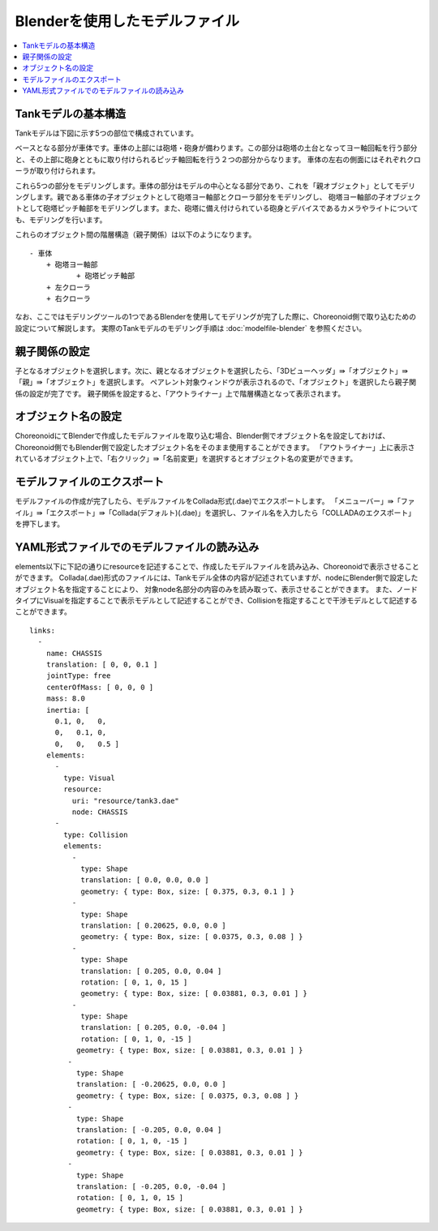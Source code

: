 Blenderを使用したモデルファイル
===================

.. contents::
   :local:
   :depth: 2
   
.. highlight:: YAML

Tankモデルの基本構造
------------

Tankモデルは下図に示す5つの部位で構成されています。

.. image:: images/basic_structure.png

ベースとなる部分が車体です。車体の上部には砲塔・砲身が備わります。この部分は砲塔の土台となってヨー軸回転を行う部分と、その上部に砲身とともに取り付けられるピッチ軸回転を行う２つの部分からなります。
車体の左右の側面にはそれぞれクローラが取り付けられます。

これら5つの部分をモデリングします。車体の部分はモデルの中心となる部分であり、これを「親オブジェクト」としてモデリングします。親である車体の子オブジェクトとして砲塔ヨー軸部とクローラ部分をモデリングし、
砲塔ヨー軸部の子オブジェクトとして砲塔ピッチ軸部をモデリングします。また、砲塔に備え付けられている砲身とデバイスであるカメラやライトについても、モデリングを行います。

これらのオブジェクト間の階層構造（親子関係）は以下のようになります。 ::

 - 車体
     + 砲塔ヨー軸部
            + 砲塔ピッチ軸部
     + 左クローラ
     + 右クローラ

なお、ここではモデリングツールの1つであるBlenderを使用してモデリングが完了した際に、Choreonoid側で取り込むための設定について解説します。
実際のTankモデルのモデリング手順は :doc:`modelfile-blender` を参照ください。

親子関係の設定
-------

子となるオブジェクトを選択します。次に、親となるオブジェクトを選択したら、「3Dビューヘッダ」⇛「オブジェクト」⇛「親」⇛「オブジェクト」を選択します。
ペアレント対象ウィンドウが表示されるので、「オブジェクト」を選択したら親子関係の設定が完了です。
親子関係を設定すると、「アウトライナー」上で階層構造となって表示されます。

.. image:: images/Parent.png

オブジェクト名の設定
----------

ChoreonoidにてBlenderで作成したモデルファイルを取り込む場合、Blender側でオブジェクト名を設定しておけば、Choreonoid側でもBlender側で設定したオブジェクト名をそのまま使用することができます。
「アウトライナー」上に表示されているオブジェクト上で、「右クリック」⇛「名前変更」を選択するとオブジェクト名の変更ができます。

.. image:: images/Object.png

モデルファイルのエクスポート
--------------

モデルファイルの作成が完了したら、モデルファイルをCollada形式(.dae)でエクスポートします。
「メニューバー」⇛「ファイル」⇛「エクスポート」⇛「Collada(デフォルト)(.dae)」を選択し、ファイル名を入力したら「COLLADAのエクスポート」を押下します。

.. image:: images/model_export.png

YAML形式ファイルでのモデルファイルの読み込み
------------------------

elements以下に下記の通りにresourceを記述することで、作成したモデルファイルを読み込み、Choreonoidで表示させることができます。
Collada(.dae)形式のファイルには、Tankモデル全体の内容が記述されていますが、nodeにBlender側で設定したオブジェクト名を指定することにより、
対象node名部分の内容のみを読み取って、表示させることができます。 
また、ノードタイプにVisualを指定することで表示モデルとして記述することができ、Collisionを指定することで干渉モデルとして記述することができます。 ::

 links:
   -
     name: CHASSIS
     translation: [ 0, 0, 0.1 ]
     jointType: free
     centerOfMass: [ 0, 0, 0 ]
     mass: 8.0
     inertia: [
       0.1, 0,   0,
       0,   0.1, 0,
       0,   0,   0.5 ]
     elements:
       -
         type: Visual
         resource:
           uri: "resource/tank3.dae"
           node: CHASSIS 
       -
         type: Collision
         elements:
           -
             type: Shape
             translation: [ 0.0, 0.0, 0.0 ]
             geometry: { type: Box, size: [ 0.375, 0.3, 0.1 ] }
           -
             type: Shape
             translation: [ 0.20625, 0.0, 0.0 ]
             geometry: { type: Box, size: [ 0.0375, 0.3, 0.08 ] }
           -
             type: Shape
             translation: [ 0.205, 0.0, 0.04 ]
             rotation: [ 0, 1, 0, 15 ]
             geometry: { type: Box, size: [ 0.03881, 0.3, 0.01 ] }
           -
             type: Shape
             translation: [ 0.205, 0.0, -0.04 ]
             rotation: [ 0, 1, 0, -15 ]
            geometry: { type: Box, size: [ 0.03881, 0.3, 0.01 ] }
          -
            type: Shape
            translation: [ -0.20625, 0.0, 0.0 ]
            geometry: { type: Box, size: [ 0.0375, 0.3, 0.08 ] }
          -
            type: Shape
            translation: [ -0.205, 0.0, 0.04 ]
            rotation: [ 0, 1, 0, -15 ]
            geometry: { type: Box, size: [ 0.03881, 0.3, 0.01 ] }
          -
            type: Shape
            translation: [ -0.205, 0.0, -0.04 ]
            rotation: [ 0, 1, 0, 15 ]
            geometry: { type: Box, size: [ 0.03881, 0.3, 0.01 ] }
